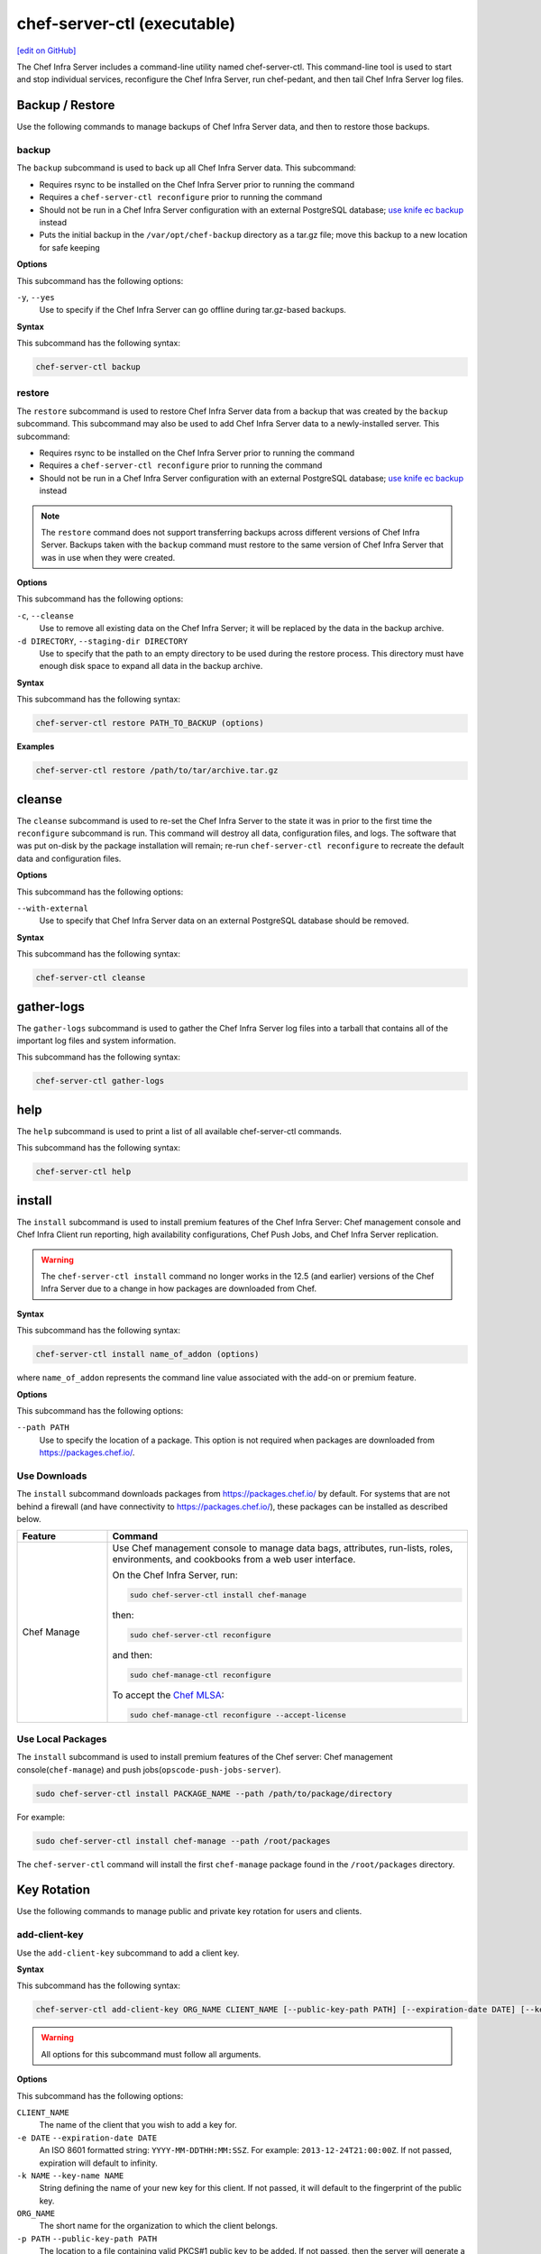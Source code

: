 =====================================================
chef-server-ctl (executable)
=====================================================
`[edit on GitHub] <https://github.com/chef/chef-web-docs/blob/master/chef_master/source/ctl_chef_server.rst>`__

.. tag ctl_chef_server_summary

The Chef Infra Server includes a command-line utility named chef-server-ctl. This command-line tool is used to start and stop individual services, reconfigure the Chef Infra Server, run chef-pedant, and then tail Chef Infra Server log files.

.. end_tag

Backup / Restore
=====================================================
Use the following commands to manage backups of Chef Infra Server data, and then to restore those backups.

backup
-----------------------------------------------------
.. tag ctl_chef_server_backup

The ``backup`` subcommand is used to back up all Chef Infra Server data. This subcommand:

* Requires rsync to be installed on the Chef Infra Server prior to running the command
* Requires a ``chef-server-ctl reconfigure`` prior to running the command
* Should not be run in a Chef Infra Server configuration with an external PostgreSQL database; `use knife ec backup <https://github.com/chef/knife-ec-backup>`__ instead
* Puts the initial backup in the ``/var/opt/chef-backup`` directory as a tar.gz file; move this backup to a new location for safe keeping

.. end_tag

**Options**

.. tag ctl_chef_server_backup_options

This subcommand has the following options:

``-y``, ``--yes``
   Use to specify if the Chef Infra Server can go offline during tar.gz-based backups.

.. end_tag

**Syntax**

.. tag ctl_chef_server_backup_syntax

This subcommand has the following syntax:

.. code-block:: bash

   chef-server-ctl backup

.. end_tag

restore
-----------------------------------------------------
.. tag ctl_chef_server_restore

The ``restore`` subcommand is used to restore Chef Infra Server data from a backup that was created by the ``backup`` subcommand. This subcommand may also be used to add Chef Infra Server data to a newly-installed server. This subcommand:

* Requires rsync to be installed on the Chef Infra Server prior to running the command
* Requires a ``chef-server-ctl reconfigure`` prior to running the command
* Should not be run in a Chef Infra Server configuration with an external PostgreSQL database; `use knife ec backup <https://github.com/chef/knife-ec-backup>`__ instead

.. note :: The ``restore`` command does not support transferring backups across different versions of Chef Infra Server. Backups taken with the ``backup`` command must restore to the same version of Chef Infra Server that was in use when they were created.

.. end_tag

**Options**

.. tag ctl_chef_server_restore_options

This subcommand has the following options:

``-c``, ``--cleanse``
   Use to remove all existing data on the Chef Infra Server; it will be replaced by the data in the backup archive.

``-d DIRECTORY``, ``--staging-dir DIRECTORY``
   Use to specify that the path to an empty directory to be used during the restore process. This directory must have enough disk space to expand all data in the backup archive.

.. end_tag

**Syntax**

.. tag ctl_chef_server_restore_syntax

This subcommand has the following syntax:

.. code-block:: bash

   chef-server-ctl restore PATH_TO_BACKUP (options)

.. end_tag

**Examples**

.. code-block:: bash

   chef-server-ctl restore /path/to/tar/archive.tar.gz

cleanse
=====================================================
The ``cleanse`` subcommand is used to re-set the Chef Infra Server to the state it was in prior to the first time the ``reconfigure`` subcommand is run. This command will destroy all data, configuration files, and logs. The software that was put on-disk by the package installation will remain; re-run ``chef-server-ctl reconfigure`` to recreate the default data and configuration files.

**Options**

This subcommand has the following options:

``--with-external``
   Use to specify that Chef Infra Server data on an external PostgreSQL database should be removed.

**Syntax**

This subcommand has the following syntax:

.. code-block:: bash

   chef-server-ctl cleanse

gather-logs
=====================================================
The ``gather-logs`` subcommand is used to gather the Chef Infra Server log files into a tarball that contains all of the important log files and system information.

This subcommand has the following syntax:

.. code-block:: bash

   chef-server-ctl gather-logs



help
=====================================================
The ``help`` subcommand is used to print a list of all available chef-server-ctl commands.

This subcommand has the following syntax:

.. code-block:: bash

   chef-server-ctl help

install
=====================================================
The ``install`` subcommand is used to install premium features of the Chef Infra Server: Chef management console and Chef Infra Client run reporting, high availability configurations, Chef Push Jobs, and Chef Infra Server replication.



.. warning::
             The ``chef-server-ctl install`` command no longer works in the 12.5 (and earlier) versions of the Chef Infra Server due to a change in how packages are downloaded from Chef.



**Syntax**

This subcommand has the following syntax:

.. code-block:: bash

   chef-server-ctl install name_of_addon (options)

where ``name_of_addon`` represents the command line value associated with the add-on or premium feature.



**Options**

This subcommand has the following options:

``--path PATH``
   Use to specify the location of a package. This option is not required when packages are downloaded from https://packages.chef.io/.



Use Downloads
-----------------------------------------------------
.. tag ctl_chef_server_install_features_download

The ``install`` subcommand downloads packages from https://packages.chef.io/ by default. For systems that are not behind a firewall (and have connectivity to https://packages.chef.io/), these packages can be installed as described below.

.. list-table::
   :widths: 100 400
   :header-rows: 1

   * - Feature
     - Command
   * - Chef Manage
     - Use Chef management console to manage data bags, attributes, run-lists, roles, environments, and cookbooks from a web user interface.

       On the Chef Infra Server, run:

       .. code-block:: bash

          sudo chef-server-ctl install chef-manage

       then:

       .. code-block:: bash

          sudo chef-server-ctl reconfigure

       and then:

       .. code-block:: bash

          sudo chef-manage-ctl reconfigure

       To accept the `Chef MLSA </chef_license.html>`__:

       .. code-block:: bash

          sudo chef-manage-ctl reconfigure --accept-license

.. end_tag

Use Local Packages
-----------------------------------------------------
.. tag ctl_chef_server_install_features_manual

The ``install`` subcommand is used to install premium features of the Chef server: Chef management console(``chef-manage``) and push jobs(``opscode-push-jobs-server``).

.. code-block:: bash

   sudo chef-server-ctl install PACKAGE_NAME --path /path/to/package/directory

For example:

.. code-block:: bash

   sudo chef-server-ctl install chef-manage --path /root/packages

The ``chef-server-ctl`` command will install the first ``chef-manage`` package found in the ``/root/packages`` directory.

.. end_tag

Key Rotation
=====================================================
Use the following commands to manage public and private key rotation for users and clients.

add-client-key
----------------------------------------------------
Use the ``add-client-key`` subcommand to add a client key.



**Syntax**

This subcommand has the following syntax:

.. code-block:: bash

   chef-server-ctl add-client-key ORG_NAME CLIENT_NAME [--public-key-path PATH] [--expiration-date DATE] [--key-name NAME]

.. warning:: All options for this subcommand must follow all arguments.



**Options**

This subcommand has the following options:

``CLIENT_NAME``
   The name of the client that you wish to add a key for.

``-e DATE`` ``--expiration-date DATE``
   An ISO 8601 formatted string: ``YYYY-MM-DDTHH:MM:SSZ``. For example: ``2013-12-24T21:00:00Z``. If not passed, expiration will default to infinity.

``-k NAME`` ``--key-name NAME``
   String defining the name of your new key for this client. If not passed, it will default to the fingerprint of the public key.

``ORG_NAME``
   The short name for the organization to which the client belongs.

``-p PATH`` ``--public-key-path PATH``
   The location to a file containing valid PKCS#1 public key to be added. If not passed, then the server will generate a new one for you and return the private key to STDOUT.



add-user-key
----------------------------------------------------
Use the ``add-user-key`` subcommand to add a user key.



**Syntax**

This subcommand has the following syntax:

.. code-block:: bash

   chef-server-ctl add-user-key USER_NAME [--public-key-path PATH] [--expiration-date DATE] [--key-name NAME]

.. warning:: All options for this subcommand must follow all arguments.



**Options**

This subcommand has the following options:

``-e DATE`` ``--expiration-date DATE``
   An ISO 8601 formatted string: ``YYYY-MM-DDTHH:MM:SSZ``. For example: ``2013-12-24T21:00:00Z``. If not passed, expiration will default to infinity.

``-k NAME`` ``--key-name NAME``
   String defining the name of your new key for this user. If not passed, it will default to the fingerprint of the public key.

``-p PATH`` ``--public-key-path PATH``
   The location to a file containing valid PKCS#1 public key to be added. If not passed, then the server will generate a new one for you and return the private key to STDOUT.

``USER_NAME``
   The user name for the user for which a key is added.



delete-client-key
----------------------------------------------------
Use the ``delete-client-key`` subcommand to delete a client key.



**Syntax**

This subcommand has the following syntax:

.. code-block:: bash

   chef-server-ctl delete-client-key ORG_NAME CLIENT_NAME KEY_NAME



**Options**

This subcommand has the following arguments:

``ORG_NAME``
   The short name for the organization to which the client belongs.

``CLIENT_NAME``
   The name of the client.

``KEY_NAME``
   The unique name to be assigned to the key you wish to delete.



delete-user-key
----------------------------------------------------
Use the ``delete-user-key`` subcommand to delete a user key.



**Syntax**

This subcommand has the following syntax:

.. code-block:: bash

   chef-server-ctl delete-user-key USER_NAME KEY_NAME

.. warning:: The parameters for this subcommand must be in the order specified above.



**Options**

This subcommand has the following arguments:

``USER_NAME``
   The user name.

``KEY_NAME``
   The unique name to be assigned to the key you wish to delete.



list-client-keys
----------------------------------------------------
Use the ``list-client-keys`` subcommand to list client keys.



**Syntax**

This subcommand has the following syntax:

.. code-block:: bash

   chef-server-ctl list-client-keys ORG_NAME CLIENT_NAME [--verbose]

.. warning::  All options for this subcommand must follow all arguments.



**Options**

This subcommand has the following options:

``CLIENT_NAME``
   The name of the client.

``ORG_NAME``
   The short name for the organization to which the client belongs.

``--verbose``
   Use to show the full public key strings in command output.



list-user-keys
----------------------------------------------------
Use the ``list-user-keys`` subcommand to list client keys.



**Syntax**

This subcommand has the following syntax:

.. code-block:: bash

   chef-server-ctl list-user-keys USER_NAME [--verbose]

.. warning:: All options for this subcommand must follow all arguments.



**Options**

This subcommand has the following options:

``USER_NAME``
   The user name you wish to list keys for.

``--verbose``
   Use to show the full public key strings in command output.



**Example**

To view a list of user keys (including public key output):

.. code-block:: bash

   chef-server-ctl list-user-keys applejack --verbose

Returns:

.. code-block:: bash

   2 total key(s) found for user applejack

   key_name: test-key
   expires_at: Infinity
   public_key:
   -----BEGIN PUBLIC KEY-----
   MIIBIjANBgkqhkiG9w0BAQEFAAOCAQ8AMIIBCgKCAQEA4q9Dh+bwJSjhU/VI4Y8s
   9WsbIPfpmBpoZoZVPL7V6JDfIaPUkdcSdZpynhRLhQwv9ScTFh65JwxC7wNhVspB
   4bKZeW6vugNGwCyBIemMfxMlpKZQDOc5dnBiRMMOgXSIimeiFtL+NmMXnGBBHDaE
   b+XXI8oCZRx5MTnzEs90mkaCRSIUlWxOUFzZvnv4jBrhWsd/yBM/h7YmVfmwVAjL
   VST0QG4MnbCjNtbzToMj55NAGwSdKHCzvvpWYkd62ZOquY9f2UZKxYCX0bFPNVQM
   EvBQGdNG39XYSEeF4LneYQKPHEZDdqe7TZdVE8ooU/syxlZgADtvkqEoc4zp1Im3
   2wIDAQAB
   -----END PUBLIC KEY-----

   key_name: default
   expires_at: Infinity
   public_key:
   -----BEGIN PUBLIC KEY-----
   MIIBIjANBgkqhkiG9w0BAQEFAAOCAQ8AMIIBCgKCAQEA4q9Dh+bwJSjhU/VI4Y8s
   9WsbIPfpmBpoZoZVPL7V6JDfIaPUkdcSdZpynhRLhQwv9ScTFh65JwxC7wNhVspB
   4bKZeW6vugNGwCyBIemMfxMlpKZQDOc5dnBiRMMOgXSIimeiFtL+NmMXnGBBHDaE
   b+XXI8oCZRx5MTnzEs90mkaCRSIUlWxOUFzZvnv4jBrhWsd/yBM/h7YmVfmwVAjL
   VST0QG4MnbCjNtbzToMj55NAGwSdKHCzvvpWYkd62ZOquY9f2UZKxYCX0bFPNVQM
   EvBQGdNG39XYSEeF4LneYQKPHEZDdqe7TZdVE8ooU/syxlZgADtvkqEoc4zp1Im3
   2wIDAQAB
   -----END PUBLIC KEY-----



.. _ctl_chef_server_secrets_management:

Secrets Management
=====================================================
Use the following commands to manage and rotate shared secrets and service credentials.
The secrets file used for storing these is located at ``/etc/opscode/private-chef-secrets.json`` on your Chef Infra Server.
It should be owned and readable only by ``root``.


.. _ctl_chef_server_set_secret:

set-secret
-----------------------------------------------------
The ``set-secret`` subcommand allows storing shared secrets and service credentials.
Only secrets known to Chef Infra Server can be stored.

*New in Chef Server 12.14*

**Syntax**

This subcommand has the following syntax:

.. code-block:: bash

   chef-server-ctl set-secret GROUP NAME

There are various ways to pass the secret to this command:

#. as a third argument:

   .. code-block:: bash

      chef-server-ctl set-secret ldap bind_password secretpassword

#. via an environment variable:

   .. code-block:: bash

      export LDAP.BIND_PASSWORD="secretpassword"
      chef-server-ctl set-secret ldap bind_password

#. via an interactive prompt:

   .. code-block:: bash

      chef-server-ctl set-secret ldap bind_password
      Enter ldap bind_password:    (no terminal output)
      Re-enter ldap bind_password: (no terminal output)

**Options**

This subcommand has the following options:

``--with-restart``
    If any services depend on the secret being changed, attempt to restart them
    after changing the secret. Added in Chef Server 12.16.2.



.. _ctl_chef_server_remove_secret:

remove-secret
-----------------------------------------------------
The ``remove-secret`` subcommand allows removing a stored shared secret and service credential.

*New in Chef Server 12.14*

**Syntax**

This subcommand has the following syntax:

.. code-block:: bash

   chef-server-ctl remove-secret GROUP NAME


**Example**

.. code-block:: bash

   chef-server-ctl remove-secret ldap bind_password


.. _ctl_chef_server_show_secret:

show-secret
-----------------------------------------------------
The ``show-secret`` subcommand allows viewing a stored shared secret and service credential.

*New in Chef Server 12.14*

**Syntax**

This subcommand has the following syntax:

.. code-block:: bash

   chef-server-ctl show-secret GROUP NAME


.. _ctl_chef_server_set_db_superuser_password:

set-db-superuser-password
-----------------------------------------------------
The ``set-db-superuser-password`` subcommand allows storing the database superuser password.

*New in Chef Server 12.14*

**Syntax**

This subcommand has the following syntax:

.. code-block:: bash

   chef-server-ctl set-db-superuser-password

Similar to ``set-secret``, the superuser password can also be provided via the environment variable ``DB_PASSWORD``.


.. _ctl_chef_server_set_actions_password:

set-actions-password
-----------------------------------------------------
The ``set-actions-password`` subcommand allows storing the RabbitMQ Actions password.

*New in Chef Server 12.14*

**Syntax**

This subcommand has the following syntax:

.. code-block:: bash

   chef-server-ctl set-actions-password

Similar to ``set-secret``, the action password can also be provided via the environment variable ``ACTIONS_PASSWORD``.

.. _ctl_chef_server_oc_id_show_app:

oc-id-show-app
-----------------------------------------------------
The ``oc-id-show-app`` subcommand allows for retrieving the client ID and client secret for applications known to **oc-id**.
Note that with ``insecure_addon_compat`` _disabled_, this data will no longer be written to ``/etc/opscode/oc-id-applications/APP.json``.

*New in Chef Server 12.14*

**Syntax**

This subcommand has the following syntax:

.. code-block:: bash

   chef-server-ctl oc-id-show-app APP

**Example**

.. code-block:: bash

   chef-server-ctl oc-id-show-app supermarket
   {
     "name": "supermarket",
     "uid": "0bad0f2eb04e935718e081fb71asdfec3681c81acb9968a8e1e32451d08b",
     "secret": "17cf1141cc971a10ce307611beda7ffadstr4f1bc98d9f9ca76b9b127879",
     "redirect_uri": "https://supermarket.mycompany.com/auth/chef_oauth2/callback"
   }

require-credential-rotation
-----------------------------------------------------
The ``require-credential-rotation`` subcommand takes the Chef Infra Server offline and requires a complete service credential rotation before the Chef server(s) in your cluster can restart again.
Run ``rotate-shared-secrets`` to create a new shared secret, salt, and generate the new service credentials. Then copy the secrets file to each Chef Infra Server and run ``sudo chef-server-ctl reconfigure`` on each server to complete the rotation process.

.. note:: Credential rotation does not rotate the pivotal, user, or client keys, or remove any Chef Infra Server policy or cookbooks that have been uploaded.

*New in Chef Server 12.7*

**Syntax**

This subcommand has the following syntax:

.. code-block:: bash

   chef-server-ctl require-credential-rotation (options)

**Options**

This subcommand has the following options:

``-y, --yes``
   Bypass a prompt in the terminal and agree that you want to disable the Chef Infra Server, and require credential rotation.

rotate-all-credentials
-----------------------------------------------------
The ``rotate-all-credentials`` subcommand generates new credential values for all service credentials by incrementing the credential version number and creating a new hash value. You can choose whether to copy the updated secrets file to each node in the cluster and reconfiguring or by running this subcommand on all the nodes.

*New in Chef Server 12.7*

**Syntax**

This subcommand has the following syntax:

.. code-block:: bash

   chef-server-ctl rotate-all-credentials

rotate-credentials
-----------------------------------------------------
The ``rotate-credentials`` subcommand generates new credential values for all credentials for a given service by incrementing
the value and creating a new hash value. You can choose whether to copy the updated secrets file to each node in the cluster and reconfiguring or by running this subcommand for that specific service on all the nodes.

*New in Chef Server 12.7*

**Syntax**

This subcommand has the following syntax:

.. code-block:: bash

   chef-server-ctl rotate-credentials SERVICE_NAME

rotate-shared-secrets
-----------------------------------------------------
The ``rotate-shared-secrets`` subcommand creates a new shared secret and salt, in addition to generating new service credentials. It also resets
the ``credential_version`` number for the services to 0. After you have run this subcommand, a new shared secret has been created, so you must copy the secrets file to
each Chef Infra Server and run ``sudo chef-server-ctl reconfigure`` on them to complete the rotation process.

*New in Chef Server 12.7*

**Syntax**

This subcommand has the following syntax:

.. code-block:: bash

   chef-server-ctl rotate-shared-secrets

show-service-credentials
-----------------------------------------------------
The ``show-service-credentials`` subcommand shows all of the service credentials for services running on the local Chef Infra Server.

*New in Chef Server 12.7*

**Syntax**

This subcommand has the following syntax:

.. code-block:: bash

   chef-server-ctl show-service-credentials

cleanup-bifrost
-----------------------------------------------------
The ``cleanup-bifrost`` subcommand removes unused authorization objects from the authorization database (called bifrost).  These unused objects can accumulate on long-running Chef servers as a result of failed object creation requests.  For most users, the unused authorization objects do not substantially affect the performance of Chef Infra Server; however in certain situations it can be helpful to clean them up.  This command is primarily intended for use by Chef support.

New in Chef Server 12.16.9

**Syntax**

This subcommand has the following syntax:

.. code-block:: bash

   chef-server-ctl cleanup-bifrost OPTIONS

**Options**

This subcommand has the following options:

``--estimate-only``
   Provides an estimate of the number of unused objects that will be deleted, without deleting anything.
``--wait-time SECONDS``
   The number of seconds to wait for in-flight requests to complete.  Only decrease this value if you are running the command when the Chef Infra Server is not taking requests.
``--force-cleanup``
   Removes internal tracking tables used during the cleanup process.  Manual cleanup of these tables is only required if the cleanup command is killed unexpectedly.
``--batch-size``
   The number of orphaned authorization actors to delete at a time.

Manage Organizations
=====================================================
.. tag ctl_chef_server_org

Use the ``org-create``, ``org-delete``, ``org-list``, ``org-show``, ``org-user-add`` and ``org-user-remove`` commands to manage organizations.

.. end_tag

org-create
-----------------------------------------------------
.. tag ctl_chef_server_org_create

The ``org-create`` subcommand is used to create an organization. (The validation key for the organization is returned to ``STDOUT`` when creating an organization with this command.)

.. end_tag

**Syntax**

.. tag ctl_chef_server_org_create_syntax

This subcommand has the following syntax:

.. code-block:: bash

   chef-server-ctl org-create ORG_NAME "ORG_FULL_NAME" (options)

where:

* The name must begin with a lower-case letter or digit, may only contain lower-case letters, digits, hyphens, and underscores, and must be between 1 and 255 characters. For example: ``chef``.
* The full name must begin with a non-white space character and must be between 1 and 1023 characters. For example: ``"Chef Software, Inc."``.

.. end_tag

**Options**

.. tag ctl_chef_server_org_create_options

This subcommand has the following options:

``-a USER_NAME``, ``--association_user USER_NAME``
   Associate a user with an organization and add them to the ``admins`` and ``billing_admins`` security groups.

``-f FILE_NAME``, ``--filename FILE_NAME``
   Write the ORGANIZATION-validator.pem to ``FILE_NAME`` instead of printing it to ``STDOUT``.

.. end_tag

**Examples**

.. code-block:: bash

   chef-server-ctl org-create prod Production

.. code-block:: bash

   chef-server-ctl org-create staging Staging -a chef-admin

.. code-block:: bash

   chef-server-ctl org-create dev Development -f /tmp/id-dev.key

.. code-block:: bash

   chef-server-ctl org-create dev Development --association_user grantmc

org-delete
-----------------------------------------------------
.. tag ctl_chef_server_org_delete

The ``org-delete`` subcommand is used to delete an organization.

.. end_tag

**Syntax**

.. tag ctl_chef_server_org_delete_syntax

This subcommand has the following syntax:

.. code-block:: bash

   chef-server-ctl org-delete ORG_NAME

.. end_tag

**Examples**

.. code-block:: bash

   chef-server-ctl org-delete infra-testing-20140909

.. code-block:: bash

   chef-server-ctl org-delete pedant-testing-org

org-list
-----------------------------------------------------
.. tag ctl_chef_server_org_list

The ``org-list`` subcommand is used to list all of the organizations currently present on the Chef Infra Server.

.. end_tag

**Syntax**

.. tag ctl_chef_server_org_list_syntax

This subcommand has the following syntax:

.. code-block:: bash

   chef-server-ctl org-list (options)

.. end_tag

**Options**

.. tag ctl_chef_server_org_list_options

This subcommand has the following options:

``-a``, ``--all-orgs``
   Show all organizations.

``-w``, ``--with-uri``
   Show the corresponding URIs.

.. end_tag

org-show
-----------------------------------------------------
.. tag ctl_chef_server_org_show

The ``org-show`` subcommand is used to show the details for an organization.

.. end_tag

**Syntax**

.. tag ctl_chef_server_org_show_syntax

This subcommand has the following syntax:

.. code-block:: bash

   chef-server-ctl org-show ORG_NAME

.. end_tag

org-user-add
-----------------------------------------------------
.. tag ctl_chef_server_org_user_add

The ``org-user-add`` subcommand is used to add a user to an organization.

.. end_tag

**Syntax**

.. tag ctl_chef_server_org_user_add_syntax

This subcommand has the following syntax:

.. code-block:: bash

   chef-server-ctl org-user-add ORG_NAME USER_NAME (options)

.. end_tag

**Options**

.. tag ctl_chef_server_org_user_add_options

This subcommand has the following options:

``--admin``
   Add the user to the ``admins`` group.

.. end_tag

**Examples**

.. code-block:: bash

   chef-server-ctl org-user-add prod john_smith

.. code-block:: bash

   chef-server-ctl org-user-add preprod testmaster

.. code-block:: bash

   chef-server-ctl org-user-add dev grantmc --admin

org-user-remove
-----------------------------------------------------
.. tag ctl_chef_server_org_user_remove

The ``org-user-remove`` subcommand is used to remove a user from an organization.

.. end_tag

.. warning:: .. tag knife_edit_admin_users

             A user who belongs to the ``admins`` group must be removed from the group before they may be removed from an organization. To remove a user from the ``admins`` group, run the following:

             .. code-block:: bash

                EDITOR=vi knife edit /groups/admins.json

             make the required changes, and then save the file.

             .. end_tag

**Syntax**

.. tag ctl_chef_server_org_user_remove_syntax

This subcommand has the following syntax:

.. code-block:: bash

   chef-server-ctl org-user-remove ORG_NAME USER_NAME (options)

.. end_tag

**Options**

This subcommand has the following options:

``--force``
   Force the removal of a user from the organization's ``admins`` and ``billing-admins`` groups.

**Examples**

.. code-block:: bash

   chef-server-ctl org-user-remove prod john_smith

.. code-block:: bash

   chef-server-ctl org-user-remove prod testmaster

.. code-block:: bash

   chef-server-ctl org-user-remove grantmc --force

password
=====================================================
The ``password`` subcommand is used to change a user's password. When Active Directory or LDAP is enabled, this command enables (or disables) the system recovery password for that user. For example:

This subcommand has the following syntax:

.. code-block:: bash

   chef-server-ctl password USERNAME

This subcommand has the following options:

``--disable``
   Use this option to disable a user's system recovery password.

**Examples**

For example, to change a user's password, enter:

.. code-block:: bash

   chef-server-ctl password adamjacobs

and then enter the password and confirm it:

.. code-block:: bash

   Enter the new password:  ******
   Enter the new password again:  ******

to return:

.. code-block:: bash

   Password for adamjacobs successfully set.

To disable a system recovery password:

.. code-block:: bash

   chef-server-ctl password adamjacobs --disable

to return:

.. code-block:: bash

   Password for adamjacobs successfully disabled for System Recovery.

psql
=====================================================
The ``psql`` subcommand is used to log into the PostgreSQL database associated with the named service. This subcommand:

* Uses ``psql`` (the interactive terminal for PostgreSQL)
* Has read-only access by default
* Is the recommended way to interact with any PostgreSQL database that is part of the Chef server
* Automatically handles authentication



**Syntax**

This subcommand has the following syntax:

.. code-block:: bash

   chef-server-ctl psql SERVICE_NAME (options)



**Options**

This subcommand has the following options:

``--write``
   Use to enable write access to the PostgreSQL database.



reconfigure
=====================================================
The ``reconfigure`` subcommand is used when changes are made to the chef-server.rb file to reconfigure the server. When changes are made to the chef-server.rb file, they will not be applied to the Chef Infra Server configuration until after this command is run. This subcommand will also restart any services for which the ``service_name['enabled']`` setting is set to ``true``.

This subcommand has the following syntax:

.. code-block:: bash

   chef-server-ctl reconfigure

reindex
=====================================================
The ``reindex`` subcommand is used to reload Chef Infra Server data from PostgreSQL to Apache Solr.

This subcommand has the following syntax:

.. code-block:: bash

   chef-server-ctl reindex

**Options**

This subcommand has the following options:

``-a``, ``--all-orgs``
   Use to reindex all organizations on the Chef Infra Server. This option will override any organization specified as part of the command, i.e. ``chef-server-ctl reindex ORG_NAME -a`` will reindex all organizations and not just the specified organization.

``-d``, ``--disable-api``
   Use to disable the Chef Infra Server API to prevent writes during reindexing.

``-t``, ``--with-timing``
   Use to print timing information for the reindex processes.

``-w``, ``--wait``
   Use to wait for the reindexing queue to clear before exiting. This option only works when run on a standalone Chef Infra Server or on a primary backend Chef server within a legacy tier.

Server Admins
=====================================================
.. tag server_rbac_server_admins

The ``server-admins`` group is a global group that grants its members permission to create, read, update, and delete user accounts, with the exception of superuser accounts. The ``server-admins`` group is useful for users who are responsible for day-to-day administration of the Chef Infra Server, especially user management via the ``knife user`` subcommand. Before members can be added to the ``server-admins`` group, they must already have a user account on the Chef Infra Server.

.. end_tag

Scenario
-----------------------------------------------------
.. tag server_rbac_server_admins_scenario

The following user accounts exist on the Chef Infra Server: ``pivotal`` (a superuser account), ``alice``, ``bob``, ``carol``, and ``dan``. Run the following command to view a list of users on the Chef Infra Server:

.. code-block:: bash

   chef-server-ctl user-list

and it returns the same list of users:

.. code-block:: bash

   pivotal
   alice
   bob
   carol
   dan

Alice is a member of the IT team whose responsibilities include day-to-day administration of the Chef Infra Server, in particular managing the user accounts on the Chef Infra Server that are used by the rest of the organization. From a workstation, Alice runs the following command:

.. code-block:: bash

   knife user list -c ~/.chef/alice.rb

and it returns the following error:

.. code-block:: bash

   ERROR: You authenticated successfully to <chef_server_url> as alice
          but you are not authorized for this action
   Response: Missing read permission

Alice is not a superuser and does not have permissions on other users because user accounts are global to organizations in the Chef Infra Server. Let's add Alice to the ``server-admins`` group:

.. code-block:: bash

   chef-server-ctl grant-server-admin-permissions alice

and it returns the following response:

.. code-block:: bash

   User alice was added to server-admins.

Alice can now create, read, update, and delete user accounts on the Chef Infra Server, even for organizations to which Alice is not a member. From a workstation, Alice re-runs the following command:

.. code-block:: bash

   knife user list -c ~/.chef/alice.rb

which now returns:

.. code-block:: bash

   pivotal
   alice
   bob
   carol
   dan

Alice is now a server administrator and can use the following knife subcommands to manage users on the Chef Infra Server:

* ``knife user-create``
* ``knife user-delete``
* ``knife user-edit``
* ``knife user-list``
* ``knife user-show``

For example, Alice runs the following command:

.. code-block:: bash

   knife user edit carol -c ~/.chef/alice.rb

and the $EDITOR opens in which Alice makes changes, and then saves them.

.. end_tag

Superuser Accounts
+++++++++++++++++++++++++++++++++++++++++++++++++++++
.. tag server_rbac_server_admins_superusers

Superuser accounts may not be managed by users who belong to the ``server-admins`` group. For example, Alice attempts to delete the ``pivotal`` superuser account:

.. code-block:: bash

   knife user delete pivotal -c ~/.chef/alice.rb

and the following error is returned:

.. code-block:: bash

   ERROR: You authenticated successfully to <chef_server_url> as user1
          but you are not authorized for this action
   Response: Missing read permission

Alice's action is unauthorized even with membership in the ``server-admins`` group.

.. end_tag

Manage server-admins Group
-----------------------------------------------------
.. tag ctl_chef_server_server_admin

Membership of the ``server-admins`` group is managed with a set of ``chef-server-ctl`` subcommands:

* ``chef-server-ctl grant-server-admin-permissions``
* ``chef-server-ctl list-server-admins``
* ``chef-server-ctl remove-server-admin-permissions``

.. end_tag

Add Members
+++++++++++++++++++++++++++++++++++++++++++++++++++++
.. tag ctl_chef_server_server_admin_grant_user

The ``grant-server-admin-permissions`` subcommand is used to add a user to the ``server-admins`` group. Run the command once per user added.

This subcommand has the following syntax:

.. code-block:: bash

   chef-server-ctl grant-server-admin-permissions USER_NAME

where ``USER_NAME`` is the user to add to the list of server administrators.

For example:

.. code-block:: bash

   chef-server-ctl grant-server-admin-permissions bob

returns:

.. code-block:: bash

   User bob was added to server-admins. This user can now list,
   read, and create users (even for orgs they are not members of)
   for this Chef Infra Server.

.. end_tag

Remove Members
+++++++++++++++++++++++++++++++++++++++++++++++++++++
.. tag ctl_chef_server_server_admin_remove_user

The ``remove-server-admin-permissions`` subcommand is used to remove a user from the ``server-admins`` group. Run the command once per user removed.

This subcommand has the following syntax:

.. code-block:: bash

   chef-server-ctl remove-server-admin-permissions USER_NAME

where ``USER_NAME`` is the user to remove from the list of server administrators.

For example:

.. code-block:: bash

   chef-server-ctl remove-server-admin-permissions bob

returns:

.. code-block:: bash

   User bob was removed from server-admins. This user can no longer
   list, read, and create users for this Chef Infra Server except for where
   they have default permissions (such as within an org).

.. end_tag

List Membership
+++++++++++++++++++++++++++++++++++++++++++++++++++++
.. tag ctl_chef_server_server_admin_list

The ``list-server-admins`` subcommand is used to return a list of users who are members of the ``server-admins`` group.

This subcommand has the following syntax:

.. code-block:: bash

   chef-server-ctl list-server-admins

and will return a list of users similar to:

.. code-block:: bash

   pivotal
   alice
   bob
   carol
   dan

.. end_tag

show-config
=====================================================
The ``show-config`` subcommand is used to view the configuration that will be generated by the ``reconfigure`` subcommand. This command is most useful in the early stages of a deployment to ensure that everything is built properly prior to installation.

This subcommand has the following syntax:

.. code-block:: bash

   chef-server-ctl show-config

uninstall
=====================================================
.. tag ctl_chef_server_uninstall

The ``uninstall`` subcommand is used to remove the Chef Infra Server application, but without removing any of the data. This subcommand will shut down all services (including the ``runit`` process supervisor).

This subcommand has the following syntax:

.. code-block:: bash

   chef-server-ctl uninstall

.. note:: To revert the ``uninstall`` subcommand, run the ``reconfigure`` subcommand (because the ``start`` subcommand is disabled by the ``uninstall`` command).

.. end_tag

upgrade
=====================================================
The ``upgrade`` subcommand is used to upgrade the Chef Infra Server.

**Syntax**

This subcommand has the following syntax:

.. code-block:: bash

   chef-server-ctl upgrade (options)

**Options**

This subcommand has the following options:

``-d DIRECTORY``, ``--chef11-data-dir DIRECTORY``
   The directory in which Chef Server 11 data is located. Default value: a temporary directory.

``-e DIRECTORY``, ``--chef12-data-dir DIRECTORY``
   The directory in which Chef Server 12 data is located. Default value: a temporary directory.

``-f FULL_NAME``, ``--full-org-name FULL_NAME``
   The full name of the Chef Infra Server organization. The full name must begin with a non-white space character and must be between 1 and 1023 characters. For example: ``Chef Software, Inc.``. If this option is not specified, the ``upgrade`` command will prompt for it.

``-h``, ``--help``
   Use to show help for the ``chef-server-ctl upgrade`` subcommand.

``-k KEY_PATH``, ``--key KEY_PATH``
   The Chef Server 11 ``admin.pem`` key for the API client. This is the key used to download Chef Server 11 data. Default value: ``/etc/chef-server/admin.pem``.

``-o ORG_NAME``, ``--org-name ORG_NAME``
   The name of the Chef Infra Server organization. The name must begin with a lower-case letter or digit, may only contain lower-case letters, digits, hyphens, and underscores, and must be between 1 and 255 characters. For example: ``chef``. If this option is not specified, the ``upgrade`` command will prompt for it.

``-s URL``, ``--chef11-server-url URL``
   The URL for the Chef Server version 11. Default value: ``https://localhost``.

``-t NUMBER``, ``--upload-threads NUMBER``
   The number of threads to use when migrating cookbooks. Default value: ``10``.

``-u USER``, ``--user``
   Create a client as an admin client. This is required for any user to access Chef as an administrator.

``-x URL``, ``--chef12-server-url URL``
   The URL for the Chef Infra Server, version 12. Default value: ``https://localhost``.

``-y``, ``--yes``
   Use to skip confirmation prompts during the upgrade process.

User Management
=====================================================
.. tag ctl_chef_server_user

Use the ``user-create``, ``user-delete``, ``user-edit``, ``user-list`` and ``user-show`` subcommands to manage users.

.. end_tag

user-create
-----------------------------------------------------
.. tag ctl_chef_server_user_create

The ``user-create`` subcommand is used to create a user. (The validation key for the organization may be returned to ``STDOUT`` when creating a user with this command.)

.. end_tag

**Syntax**

.. tag ctl_chef_server_user_create_syntax

This subcommand has the following syntax:

.. code-block:: bash

   chef-server-ctl user-create USER_NAME FIRST_NAME [MIDDLE_NAME] LAST_NAME EMAIL 'PASSWORD' (options)

.. end_tag

**Options**

.. tag ctl_chef_server_user_create_options

This subcommand has the following options:

``-f FILE_NAME``, ``--filename FILE_NAME``
   Write the USER.pem to a file instead of ``STDOUT``.

.. end_tag

**Examples**

.. code-block:: bash

   chef-server-ctl user-create john_smith John Smith john_smith@example.com p@s5w0rD!

.. code-block:: bash

   chef-server-ctl user-create jane_doe Jane Doe jane_doe@example.com p@s5w0rD! -f /tmp/jane_doe.key

.. code-block:: bash

   chef-server-ctl user-create waldendude Henry David Thoreau waldendude@example.com excursions

user-delete
-----------------------------------------------------
.. tag ctl_chef_server_user_delete

The ``user-delete`` subcommand is used to delete a user.

.. end_tag

**Syntax**

.. tag ctl_chef_server_user_delete_syntax

This subcommand has the following syntax:

.. code-block:: bash

   chef-server-ctl user-delete USER_NAME

.. end_tag

**Examples**

.. code-block:: bash

   chef-server-ctl user-delete john_smith

.. code-block:: bash

   chef-server-ctl user-delete jane_doe

**Options**

This subcommand has the following options:

``-R``, ``--remove-from-admin-groups``
   Removes a user who is in one or more 'admin' groups unless that user is the only member of the 'admin' group(s).

   New in Chef Server 12.9.

user-edit
-----------------------------------------------------
.. tag ctl_chef_server_user_edit

The ``user-edit`` subcommand is used to edit the details for a user. The data will be made available in the $EDITOR for editing.

.. end_tag

**Syntax**

.. tag ctl_chef_server_user_edit_syntax

This subcommand has the following syntax:

.. code-block:: bash

   chef-server-ctl user-edit USER_NAME

.. end_tag

**Examples**

.. code-block:: bash

   chef-server-ctl user-edit john_smith

.. code-block:: bash

   chef-server-ctl user-edit jane_doe

user-list
-----------------------------------------------------
.. tag ctl_chef_server_user_list

The ``user-list`` subcommand is used to view a list of users.

.. end_tag

**Syntax**

.. tag ctl_chef_server_user_list_syntax

This subcommand has the following syntax:

.. code-block:: bash

   chef-server-ctl user-list (options)

.. end_tag

**Options**

.. tag ctl_chef_server_user_list_options

This subcommand has the following options:

``-w``, ``--with-uri``
   Show the corresponding URIs.

.. end_tag

user-show
-----------------------------------------------------
.. tag ctl_chef_server_user_show

The ``user-show`` subcommand is used to show the details for a user.

.. end_tag

**Syntax**

.. tag ctl_chef_server_user_show_syntax

This subcommand has the following syntax:

.. code-block:: bash

   chef-server-ctl user-show USER_NAME (options)

.. end_tag

**Options**

.. tag ctl_chef_server_user_show_options

This subcommand has the following options:

``-l``, ``--with-orgs``
   Show all organizations.

.. end_tag

Service Subcommands
=====================================================
.. tag ctl_common_service_subcommands

This command has a built in process supervisor that ensures all of the required services are in the appropriate state at any given time. The supervisor starts two processes per service and provides the following subcommands for managing services: ``hup``, ``int``, ``kill``, ``once``, ``restart``, ``service-list``, ``start``, ``status``, ``stop``, ``tail``, and ``term``.

.. end_tag

.. warning:: The following commands are disabled when an external PostgreSQL database is configured for the Chef Infra Server: ``hup``, ``int``, ``kill``, ``once``, ``restart``, ``start``, ``stop``, ``tail``, and ``term``.

hup
-----------------------------------------------------
.. tag ctl_chef_server_hup

The ``hup`` subcommand is used to send a ``SIGHUP`` to all services. This command can also be run for an individual service by specifying the name of the service in the command.

This subcommand has the following syntax:

.. code-block:: bash

   chef-server-ctl hup SERVICE_NAME

where ``SERVICE_NAME`` represents the name of any service that is listed after running the ``service-list`` subcommand.

.. end_tag

int
-----------------------------------------------------
.. tag ctl_chef_server_int

The ``int`` subcommand is used to send a ``SIGINT`` to all services. This command can also be run for an individual service by specifying the name of the service in the command.

This subcommand has the following syntax:

.. code-block:: bash

   chef-server-ctl int SERVICE_NAME

where ``SERVICE_NAME`` represents the name of any service that is listed after running the ``service-list`` subcommand.

.. end_tag

kill
-----------------------------------------------------
.. tag ctl_chef_server_kill

The ``kill`` subcommand is used to send a ``SIGKILL`` to all services. This command can also be run for an individual service by specifying the name of the service in the command.

This subcommand has the following syntax:

.. code-block:: bash

   chef-server-ctl kill SERVICE_NAME

where ``SERVICE_NAME`` represents the name of any service that is listed after running the ``service-list`` subcommand.

.. end_tag

once
-----------------------------------------------------
.. tag ctl_chef_server_once

The supervisor for the Chef Infra Server is configured to restart any service that fails, unless that service has been asked to change its state. The ``once`` subcommand is used to tell the supervisor to not attempt to restart any service that fails.

This command is useful when troubleshooting configuration errors that prevent a service from starting. Run the ``once`` subcommand followed by the ``status`` subcommand to look for services in a down state and/or to identify which services are in trouble. This command can also be run for an individual service by specifying the name of the service in the command.

This subcommand has the following syntax:

.. code-block:: bash

   chef-server-ctl once SERVICE_NAME

where ``SERVICE_NAME`` represents the name of any service that is listed after running the ``service-list`` subcommand.

.. end_tag

restart
-----------------------------------------------------
.. tag ctl_chef_server_restart

The ``restart`` subcommand is used to restart all services enabled on the Chef Infra Server or to restart an individual service by specifying the name of that service in the command.

.. warning:: When running the Chef Infra Server in a high availability configuration, restarting all services may trigger failover.

This subcommand has the following syntax:

.. code-block:: bash

   chef-server-ctl restart SERVICE_NAME

where ``SERVICE_NAME`` represents the name of any service that is listed after running the ``service-list`` subcommand. When a service is successfully restarted the output should be similar to:

.. code-block:: bash

   ok: run: service_name: (pid 12345) 1s

.. end_tag

service-list
-----------------------------------------------------
.. tag ctl_chef_server_service_list

The ``service-list`` subcommand is used to display a list of all available services. A service that is enabled is labeled with an asterisk (*).

This subcommand has the following syntax:

.. code-block:: bash

   chef-server-ctl service-list

.. end_tag

start
-----------------------------------------------------
.. tag ctl_chef_server_start

The ``start`` subcommand is used to start all services that are enabled in the Chef Infra Server. This command can also be run for an individual service by specifying the name of the service in the command.

This subcommand has the following syntax:

.. code-block:: bash

   chef-server-ctl start SERVICE_NAME

where ``SERVICE_NAME`` represents the name of any service that is listed after running the ``service-list`` subcommand. When a service is successfully started the output should be similar to:

.. code-block:: bash

   ok: run: service_name: (pid 12345) 1s

The supervisor for the Chef Infra Server is configured to wait seven seconds for a service to respond to a command from the supervisor. If you see output that references a timeout, it means that a signal has been sent to the process, but that the process has yet to actually comply. In general, processes that have timed out are not a big concern, unless they are failing to respond to the signals at all. If a process is not responding, use a command like the ``kill`` subcommand to stop the process, investigate the cause (if required), and then use the ``start`` subcommand to re-enable it.

.. end_tag

status
-----------------------------------------------------
.. tag ctl_chef_server_status

The ``status`` subcommand is used to show the status of all services available to the Chef Infra Server. The results will vary based on the configuration of a given server. This subcommand has the following syntax:

.. code-block:: bash

   chef-server-ctl status

and will return the status for all services. Status can be returned for individual services by specifying the name of the service as part of the command:

.. code-block:: bash

   chef-server-ctl status SERVICE_NAME

where ``SERVICE_NAME`` represents the name of any service that is listed after running the ``service-list`` subcommand.

When service status is requested, the output should be similar to:

.. code-block:: bash

   run: service_name: (pid 12345) 12345s; run: log: (pid 1234) 67890s

where

* ``run:`` is the state of the service (``run:`` or ``down:``)
* ``service_name:`` is the name of the service for which status is returned
* ``(pid 12345)`` is the process identifier
* ``12345s`` is the uptime of the service, in seconds

For example:

.. code-block:: bash

   down: opscode-erchef: (pid 35546) 10s

By default, runit will restart services automatically when the services fail. Therefore, runit may report the status of a service as ``run:`` even when there is an issue with that service. When investigating why a particular service is not running as it should be, look for the services with the shortest uptimes. For example, the list below indicates that the **opscode-erchef** should be investigated further:

.. code-block:: bash

   run: oc-id
   run: opscode-chef: (pid 4327) 13671s; run: log: (pid 4326) 13671s
   run: opscode-erchef: (pid 5383) 5s; run: log: (pid 4382) 13669s
   run: opscode-expander: (pid 4078) 13694s; run: log: (pid 4077) 13694s
   run: opscode-expander-reindexer: (pid 4130) 13692s; run: log: (pid 4114) 13692s

.. end_tag

Log Files
+++++++++++++++++++++++++++++++++++++++++++++++++++++
.. tag ctl_chef_server_status_logs

A typical status line for a service that is running any of the Chef Infra Server front-end services is similar to the following:

.. code-block:: bash

   run: name_of_service: (pid 1486) 7819s; run: log: (pid 1485) 7819s

where:

* ``run`` describes the state in which the supervisor attempts to keep processes. This state is either ``run`` or ``down``. If a service is in a ``down`` state, it should be stopped
* ``name_of_service`` is the service name, for example: ``opscode-solr4``
* ``(pid 1486) 7819s;`` is the process identifier followed by the amount of time (in seconds) the service has been running
* ``run: log: (pid 1485) 7819s`` is the log process. It is typical for a log process to have a longer run time than a service; this is because the supervisor does not need to restart the log process in order to connect the supervised process

If the service is down, the status line will appear similar to the following:

.. code-block:: bash

   down: opscode-solr4: 3s, normally up; run: log: (pid 1485) 8526s

where

* ``down`` indicates that the service is in a down state
* ``3s, normally up;`` indicates that the service is normally in a run state and that the supervisor would attempt to restart this service after a reboot

.. end_tag

stop
-----------------------------------------------------
.. tag ctl_chef_server_stop

The ``stop`` subcommand is used to stop all services enabled on the Chef Infra Server. This command can also be run for an individual service by specifying the name of the service in the command.

This subcommand has the following syntax:

.. code-block:: bash

   chef-server-ctl stop SERVICE_NAME

where ``SERVICE_NAME`` represents the name of any service that is listed after running the ``service-list`` subcommand. When a service is successfully stopped the output should be similar to:

.. code-block:: bash

   ok: down: service_name: 0s, normally up

For example:

.. code-block:: bash

   chef-server-ctl stop

will return something similar to:

.. code-block:: bash

   ok: down: nginx: 393s, normally up
   ok: down: opscode-chef: 391s, normally up
   ok: down: opscode-erchef: 391s, normally up
   ok: down: opscode-expander: 390s, normally up
   ok: down: opscode-expander-reindexer: 389s, normally up
   ok: down: opscode-solr4: 389s, normally up
   ok: down: postgresql: 388s, normally up
   ok: down: rabbitmq: 388s, normally up
   ok: down: redis_lb: 387s, normally up

.. end_tag

tail
-----------------------------------------------------
.. tag ctl_chef_server_tail

The ``tail`` subcommand is used to follow all of the Chef Infra Server logs for all services. This command can also be run for an individual service by specifying the name of the service in the command.

This subcommand has the following syntax:

.. code-block:: bash

   chef-server-ctl tail SERVICE_NAME

where ``SERVICE_NAME`` represents the name of any service that is listed after running the ``service-list`` subcommand.

.. end_tag

term
-----------------------------------------------------
.. tag ctl_chef_server_term

The ``term`` subcommand is used to send a ``SIGTERM`` to all services. This command can also be run for an individual service by specifying the name of the service in the command.

This subcommand has the following syntax:

.. code-block:: bash

   chef-server-ctl term SERVICE_NAME

where ``SERVICE_NAME`` represents the name of any service that is listed after running the ``service-list`` subcommand.

.. end_tag
